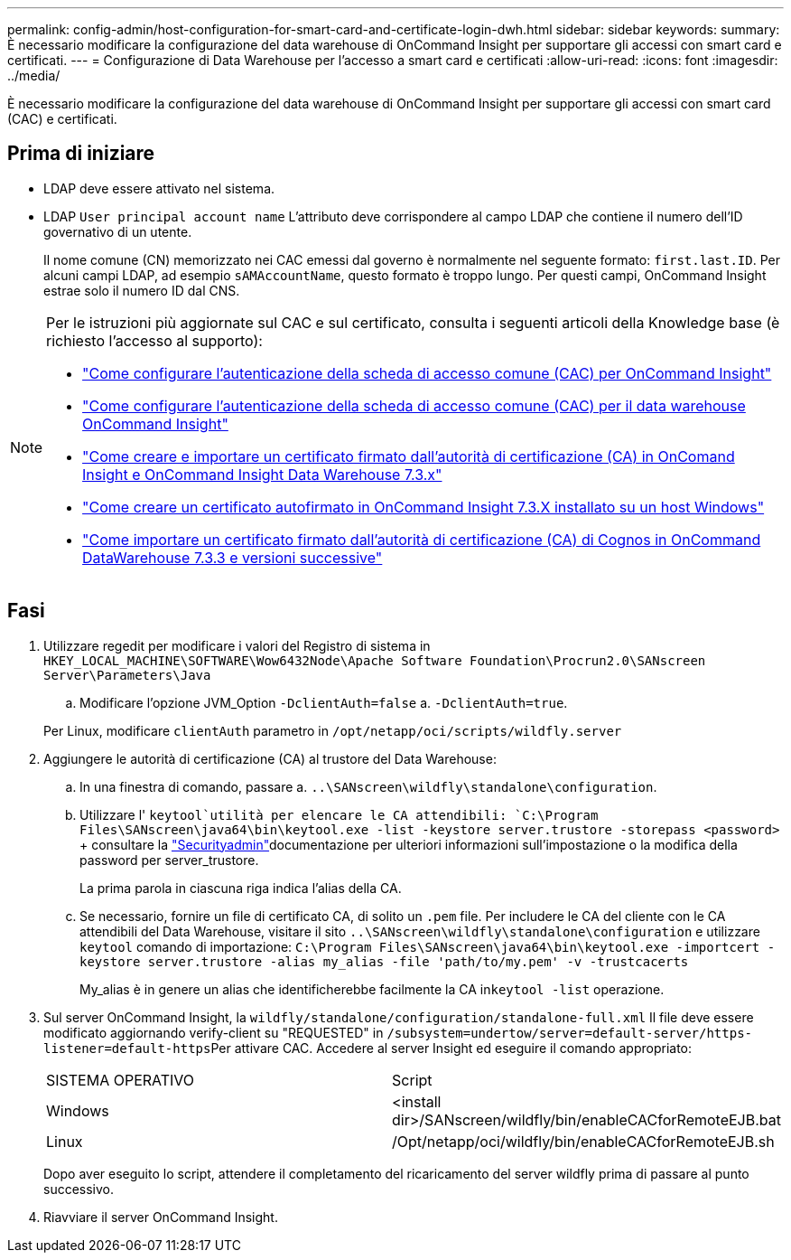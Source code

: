 ---
permalink: config-admin/host-configuration-for-smart-card-and-certificate-login-dwh.html 
sidebar: sidebar 
keywords:  
summary: È necessario modificare la configurazione del data warehouse di OnCommand Insight per supportare gli accessi con smart card e certificati. 
---
= Configurazione di Data Warehouse per l'accesso a smart card e certificati
:allow-uri-read: 
:icons: font
:imagesdir: ../media/


[role="lead"]
È necessario modificare la configurazione del data warehouse di OnCommand Insight per supportare gli accessi con smart card (CAC) e certificati.



== Prima di iniziare

* LDAP deve essere attivato nel sistema.
* LDAP `User principal account name` L'attributo deve corrispondere al campo LDAP che contiene il numero dell'ID governativo di un utente.
+
Il nome comune (CN) memorizzato nei CAC emessi dal governo è normalmente nel seguente formato: `first.last.ID`. Per alcuni campi LDAP, ad esempio `sAMAccountName`, questo formato è troppo lungo. Per questi campi, OnCommand Insight estrae solo il numero ID dal CNS.



[NOTE]
====
Per le istruzioni più aggiornate sul CAC e sul certificato, consulta i seguenti articoli della Knowledge base (è richiesto l'accesso al supporto):

* https://kb.netapp.com/Advice_and_Troubleshooting/Data_Infrastructure_Management/OnCommand_Suite/How_to_configure_Common_Access_Card_(CAC)_authentication_for_NetApp_OnCommand_Insight["Come configurare l'autenticazione della scheda di accesso comune (CAC) per OnCommand Insight"]
* https://kb.netapp.com/Advice_and_Troubleshooting/Data_Infrastructure_Management/OnCommand_Suite/How_to_configure_Common_Access_Card_(CAC)_authentication_for_NetApp_OnCommand_Insight_DataWarehouse["Come configurare l'autenticazione della scheda di accesso comune (CAC) per il data warehouse OnCommand Insight"]
* https://kb.netapp.com/Advice_and_Troubleshooting/Data_Infrastructure_Management/OnCommand_Suite/How_to_create_and_import_a_Certificate_Authority_(CA)_signed_certificate_into_OCI_and_DWH_7.3.X["Come creare e importare un certificato firmato dall'autorità di certificazione (CA) in OnComand Insight e OnCommand Insight Data Warehouse 7.3.x"]
* https://kb.netapp.com/Advice_and_Troubleshooting/Data_Infrastructure_Management/OnCommand_Suite/How_to_create_a_Self_Signed_Certificate_within_OnCommand_Insight_7.3.X_installed_on_a_Windows_Host["Come creare un certificato autofirmato in OnCommand Insight 7.3.X installato su un host Windows"]
* https://kb.netapp.com/Advice_and_Troubleshooting/Data_Infrastructure_Management/OnCommand_Suite/How_to_import_a_Cognos_Certificate_Authority_(CA)_signed_certificate_into_DWH_7.3.3_and_later["Come importare un certificato firmato dall'autorità di certificazione (CA) di Cognos in OnCommand DataWarehouse 7.3.3 e versioni successive"]


====


== Fasi

. Utilizzare regedit per modificare i valori del Registro di sistema in `HKEY_LOCAL_MACHINE\SOFTWARE\Wow6432Node\Apache Software Foundation\Procrun2.0\SANscreen Server\Parameters\Java`
+
.. Modificare l'opzione JVM_Option `-DclientAuth=false` a. `-DclientAuth=true`.


+
Per Linux, modificare `clientAuth` parametro in `/opt/netapp/oci/scripts/wildfly.server`

. Aggiungere le autorità di certificazione (CA) al trustore del Data Warehouse:
+
.. In una finestra di comando, passare a. `..\SANscreen\wildfly\standalone\configuration`.
.. Utilizzare l' `keytool`utilità per elencare le CA attendibili: `C:\Program Files\SANscreen\java64\bin\keytool.exe -list -keystore server.trustore -storepass <password>` + consultare la link:../config-admin/securityadmin-tool.html["Securityadmin"]documentazione per ulteriori informazioni sull'impostazione o la modifica della password per server_trustore.
+
La prima parola in ciascuna riga indica l'alias della CA.

.. Se necessario, fornire un file di certificato CA, di solito un `.pem` file. Per includere le CA del cliente con le CA attendibili del Data Warehouse, visitare il sito `..\SANscreen\wildfly\standalone\configuration` e utilizzare `keytool` comando di importazione: `C:\Program Files\SANscreen\java64\bin\keytool.exe -importcert -keystore server.trustore -alias my_alias -file 'path/to/my.pem' -v -trustcacerts`
+
My_alias è in genere un alias che identificherebbe facilmente la CA in``keytool -list`` operazione.



. Sul server OnCommand Insight, la `wildfly/standalone/configuration/standalone-full.xml` Il file deve essere modificato aggiornando verify-client su "REQUESTED" in ``/subsystem=undertow/server=default-server/https-listener=default-https``Per attivare CAC. Accedere al server Insight ed eseguire il comando appropriato:
+
|===


| SISTEMA OPERATIVO | Script 


 a| 
Windows
 a| 
<install dir>/SANscreen/wildfly/bin/enableCACforRemoteEJB.bat



 a| 
Linux
 a| 
/Opt/netapp/oci/wildfly/bin/enableCACforRemoteEJB.sh

|===
+
Dopo aver eseguito lo script, attendere il completamento del ricaricamento del server wildfly prima di passare al punto successivo.

. Riavviare il server OnCommand Insight.

